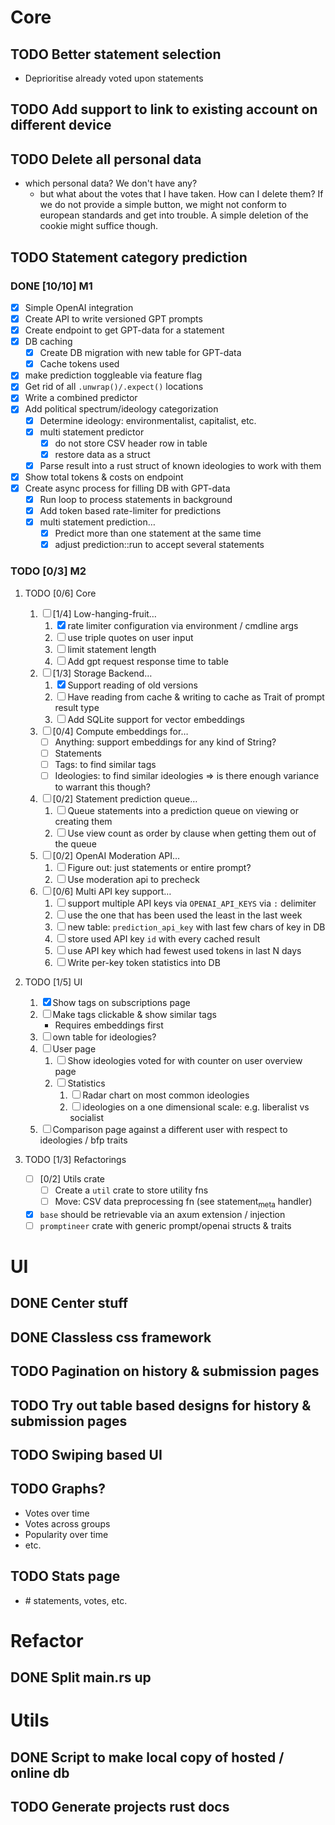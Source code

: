 * Core
** TODO Better statement selection
- Deprioritise already voted upon statements
** TODO Add support to link to existing account on different device
** TODO Delete all personal data
- which personal data? We don't have any?
  - but what about the votes that I have taken. How can I delete them? If we do
    not provide a simple button, we might not conform to european standards and
    get into trouble. A simple deletion of the cookie might suffice though.
** TODO Statement category prediction
*** DONE [10/10] M1
CLOSED: [2023-04-05 Mi 20:16]
- [X] Simple OpenAI integration
- [X] Create API to write versioned GPT prompts
- [X] Create endpoint to get GPT-data for a statement
- [X] DB caching
  - [X] Create DB migration with new table for GPT-data
  - [X] Cache tokens used
- [X] make prediction toggleable via feature flag
- [X] Get rid of all =.unwrap()/.expect()= locations
- [X] Write a combined predictor
- [X] Add political spectrum/ideology categorization
  - [X] Determine ideology: environmentalist, capitalist, etc.
  - [X] multi statement predictor
    - [X] do not store CSV header row in table
    - [X] restore data as a struct
  - [X] Parse result into a rust struct of known ideologies to work with them
- [X] Show total tokens & costs on endpoint
- [X] Create async process for filling DB with GPT-data
  - [X] Run loop to process statements in background
  - [X] Add token based rate-limiter for predictions
  - [X] multi statement prediction...
    - [X] Predict more than one statement at the same time
    - [X] adjust prediction::run to accept several statements
*** TODO [0/3] M2
**** TODO [0/6] Core
1. [-] [1/4] Low-hanging-fruit...
   1. [X] rate limiter configuration via environment / cmdline args
   2. [ ] use triple quotes on user input
   3. [ ] limit statement length
   4. [ ] Add gpt request response time to table
2. [-] [1/3] Storage Backend...
   1. [X] Support reading of old versions
   2. [ ] Have reading from cache & writing to cache as Trait of prompt result type
   3. [ ] Add SQLite support for vector embeddings
3. [ ] [0/4] Compute embeddings for...
   - [ ] Anything: support embeddings for any kind of String?
   - [ ] Statements
   - [ ] Tags: to find similar tags
   - [ ] Ideologies: to find similar ideologies ⇒ is there enough variance to warrant this though?
4. [ ] [0/2] Statement prediction queue...
   1. [ ] Queue statements into a prediction queue on viewing or creating them
   2. [ ] Use view count as order by clause when getting them out of the queue
5. [ ] [0/2] OpenAI Moderation API...
   1. [ ] Figure out: just statements or entire prompt?
   2. [ ] Use moderation api to precheck
6. [ ] [0/6] Multi API key support...
   1. [ ] support multiple API keys via =OPENAI_API_KEYS= via =:= delimiter
   2. [ ] use the one that has been used the least in the last week
   3. [ ] new table: =prediction_api_key= with last few chars of key in DB
   4. [ ] store used API key =id= with every cached result
   5. [ ] use API key which had fewest used tokens in last N days
   6. [ ] Write per-key token statistics into DB
**** TODO [1/5] UI
1. [X] Show tags on subscriptions page
2. [ ] Make tags clickable & show similar tags
   - Requires embeddings first
3. [ ] own table for ideologies?
4. [ ] User page
   1. [ ] Show ideologies voted for with counter on user overview page
   2. [ ] Statistics
      1. [ ] Radar chart on most common ideologies
      2. [ ] ideologies on a one dimensional scale: e.g. liberalist vs socialist
5. [ ] Comparison page against a different user with respect to ideologies / bfp traits
**** TODO [1/3] Refactorings
- [ ] [0/2] Utils crate
  - [ ] Create a =util= crate to store utility fns
  - [ ] Move: CSV data preprocessing fn (see statement_meta handler)
- [X] =base= should be retrievable via an axum extension / injection
- [ ] =promptineer= crate with generic prompt/openai structs & traits
* UI
** DONE Center stuff
CLOSED: [2023-02-21 Di 19:55]
** DONE Classless css framework
CLOSED: [2023-02-21 Di 19:55]
** TODO Pagination on history & submission pages
** TODO Try out table based designs for history & submission pages
** TODO Swiping based UI
** TODO Graphs?
- Votes over time
- Votes across groups
- Popularity over time
- etc.
** TODO Stats page
- # statements, votes, etc.
* Refactor
** DONE Split main.rs up
CLOSED: [2023-02-21 Di 20:50]
* Utils
** DONE Script to make local copy of hosted / online db
** TODO Generate projects rust docs

